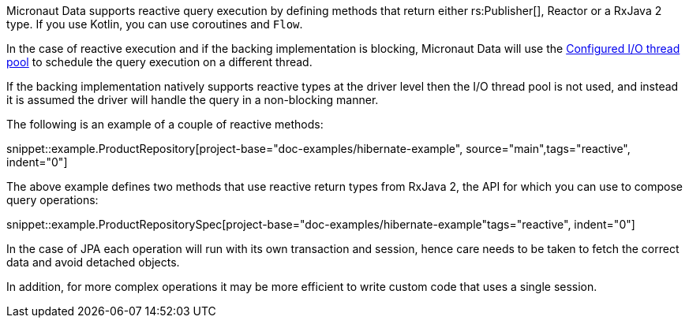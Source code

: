 Micronaut Data supports reactive query execution by defining methods that return either rs:Publisher[], Reactor or a RxJava 2 type. If you use Kotlin, you can use coroutines and `Flow`.

In the case of reactive execution and if the backing implementation is blocking, Micronaut Data will use the https://docs.micronaut.io/latest/guide/index.html#reactiveServer[Configured I/O thread pool] to schedule the query execution on a different thread.

If the backing implementation natively supports reactive types at the driver level then the I/O thread pool is not used, and instead it is assumed the driver will handle the query in a non-blocking manner.

The following is an example of a couple of reactive methods:

snippet::example.ProductRepository[project-base="doc-examples/hibernate-example", source="main",tags="reactive", indent="0"]

The above example defines two methods that use reactive return types from RxJava 2, the API for which you can use to compose query operations:

snippet::example.ProductRepositorySpec[project-base="doc-examples/hibernate-example"tags="reactive", indent="0"]

In the case of JPA each operation will run with its own transaction and session, hence care needs to be taken to fetch the correct data and avoid detached objects.

In addition, for more complex operations it may be more efficient to write custom code that uses a single session.
